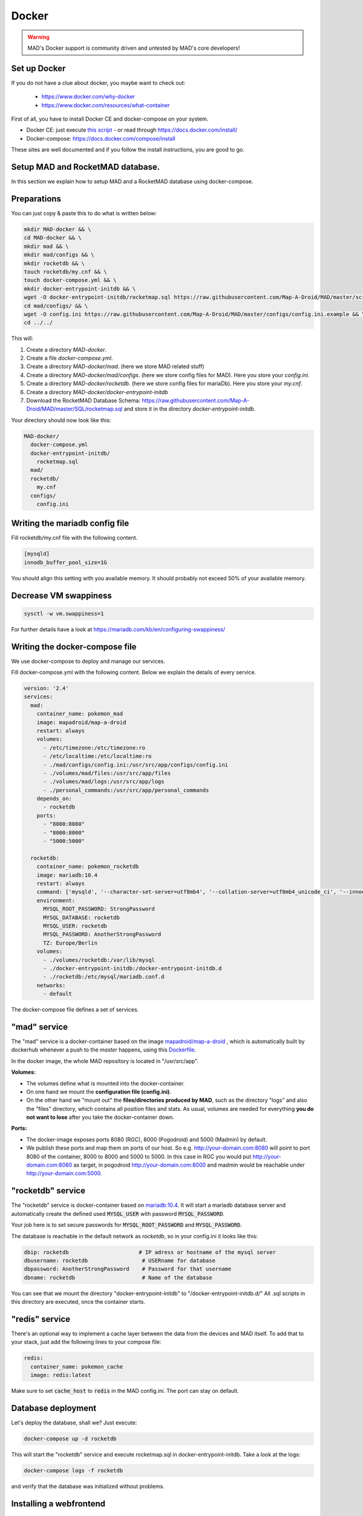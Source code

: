 ==============
Docker
==============

.. warning::
  MAD's Docker support is community driven and untested by MAD's core developers!

Set up Docker
-------------

If you do not have a clue about docker, you maybe want to check out:

 - https://www.docker.com/why-docker
 - https://www.docker.com/resources/what-container

First of all, you have to install Docker CE and docker-compose on your system.

- Docker CE: just execute `this script <https://get.docker.com/>`_ - or read through https://docs.docker.com/install/
- Docker-compose: https://docs.docker.com/compose/install

These sites are well documented and if you follow the install instructions, you are good to go.


Setup MAD and RocketMAD database.
---------------------------------

In this section we explain how to setup MAD and a RocketMAD database using docker-compose.

Preparations
------------

You can just copy & paste this to do what is written below:

.. code-block:: bash

  mkdir MAD-docker && \
  cd MAD-docker && \
  mkdir mad && \
  mkdir mad/configs && \
  mkdir rocketdb && \
  touch rocketdb/my.cnf && \
  touch docker-compose.yml && \
  mkdir docker-entrypoint-initdb && \
  wget -O docker-entrypoint-initdb/rocketmap.sql https://raw.githubusercontent.com/Map-A-Droid/MAD/master/scripts/SQL/rocketmap.sql && \
  cd mad/configs/ && \
  wget -O config.ini https://raw.githubusercontent.com/Map-A-Droid/MAD/master/configs/config.ini.example && \
  cd ../../

This will:

#. Create a directory `MAD-docker`.
#. Create a file `docker-compose.yml`.
#. Create a directory `MAD-docker/mad`. (here we store MAD related stuff)
#. Create a directory `MAD-docker/mad/configs`. (here we store config files for MAD). Here you store your `config.ini`.
#. Create a directory `MAD-docker/rocketdb`. (here we store config files for mariaDb). Here you store your `my.cnf`.
#. Create a directory `MAD-docker/docker-entrypoint-initdb`
#. Download the RocketMAD Database Schema: https://raw.githubusercontent.com/Map-A-Droid/MAD/master/SQL/rocketmap.sql and store it in the directory `docker-entrypoint-initdb`.

Your directory should now look like this:

.. code-block:: python

  MAD-docker/
    docker-compose.yml
    docker-entrypoint-initdb/
      rocketmap.sql
    mad/
    rocketdb/
      my.cnf
    configs/
      config.ini

Writing the mariadb config file
-------------------------------
Fill rocketdb/my.cnf file with the following content.

.. code-block:: bash

  [mysqld]
  innodb_buffer_pool_size=1G

.. note:: 

You should align this setting with you available memory. It should probably not exceed 50% of your available memory.


Decrease VM swappiness
----------------------
.. code-block:: bash

  sysctl -w vm.swappiness=1

.. note:: 

For further details have a look at https://mariadb.com/kb/en/configuring-swappiness/


Writing the docker-compose file
-------------------------------

We use docker-compose to deploy and manage our services.

Fill docker-compose.yml with the following content. Below we explain the details of every service.

.. code-block:: yaml

  version: '2.4'
  services:
    mad:
      container_name: pokemon_mad
      image: mapadroid/map-a-droid
      restart: always
      volumes:
        - /etc/timezone:/etc/timezone:ro
        - /etc/localtime:/etc/localtime:ro
        - ./mad/configs/config.ini:/usr/src/app/configs/config.ini
        - ./volumes/mad/files:/usr/src/app/files
        - ./volumes/mad/logs:/usr/src/app/logs
        - ./personal_commands:/usr/src/app/personal_commands
      depends_on:
        - rocketdb
      ports:
        - "8080:8080"
        - "8000:8000"
        - "5000:5000"

    rocketdb:
      container_name: pokemon_rocketdb
      image: mariadb:10.4
      restart: always
      command: ['mysqld', '--character-set-server=utf8mb4', '--collation-server=utf8mb4_unicode_ci', '--innodb_file_per_table=1', '--event-scheduler=ON', '--sql-mode=NO_ENGINE_SUBSTITUTION']
      environment:
        MYSQL_ROOT_PASSWORD: StrongPassword
        MYSQL_DATABASE: rocketdb
        MYSQL_USER: rocketdb
        MYSQL_PASSWORD: AnotherStrongPassword
        TZ: Europe/Berlin
      volumes:
        - ./volumes/rocketdb:/var/lib/mysql
        - ./docker-entrypoint-initdb:/docker-entrypoint-initdb.d
        - ./rocketdb:/etc/mysql/mariadb.conf.d
      networks:
        - default

The docker-compose file defines a set of services.

"mad" service
-------------

The "mad" service is a docker-container based on the image `mapadroid/map-a-droid <https://hub.docker.com/r/mapadroid/map-a-droid>`_ , which is automatically built by dockerhub whenever a push to the `master` happens, using this `Dockerfile <https://github.com/Map-A-Droid/MAD/blob/master/Dockerfile>`_.

In the docker image, the whole MAD repository is located in "/usr/src/app".

**Volumes:**

* The volumes define what is mounted into the docker-container.
* On one hand we mount the **configuration file (config.ini)**.
* On the other hand we "mount out" the **files/directories produced by MAD**, such as the directory "logs" and also the "files" directory, which contains all position files and stats. As usual, volumes are needed for everything **you do not want to lose** after you take the docker-container down.

**Ports:**

* The docker-image exposes ports 8080 (RGC), 8000 (Pogodroid) and 5000 (Madmin) by default.
* We publish these ports and map them on ports of our host. So e.g. http://your-domain.com:8080 will point to port 8080 of the container, 8000 to 8000 and 5000 to 5000. In this case in RGC you would put http://your-domain.com:8080 as target, in pogodroid http://your-domain.com:8000 and madmin would be reachable under http://your-domain.com:5000.

"rocketdb" service
------------------

The "rocketdb" service is docker-container based on `mariadb:10.4 <https://hub.docker.com/_/mariadb>`_.
It will start a mariadb database server and automatically create the defined used :code:`MYSQL_USER` with password :code:`MYSQL_PASSWORD`.

Your job here is to set secure passwords for :code:`MYSQL_ROOT_PASSWORD` and :code:`MYSQL_PASSWORD`.

The database is reachable in the default network as `rocketdb`, so in your config.ini it looks like this:

.. code-block:: none

  dbip: rocketdb                      # IP adress or hostname of the mysql server
  dbusername: rocketdb                 # USERname for database
  dbpassword: AnotherStrongPassword    # Password for that username
  dbname: rocketdb                     # Name of the database

You can see that we mount the directory "docker-entrypoint-initdb" to "/docker-entrypoint-initdb.d/"
All .sql scripts in this directory are executed, once the container starts.


"redis" service
---------------

There's an optional way to implement a cache layer between the data from the devices and MAD itself. To add that to your stack, just add the following lines to your compose file:

.. code-block:: yaml

  redis:
    container_name: pokemon_cache
    image: redis:latest

Make sure to set :code:`cache_host` to :code:`redis` in the MAD config.ini. The port can stay on default. 

Database deployment
-------------------

Let's deploy the database, shall we?
Just execute:

.. code-block:: bash

  docker-compose up -d rocketdb

This will start the "rocketdb" service and execute rocketmap.sql in docker-entrypoint-initdb.
Take a look at the logs:

.. code-block:: bash

  docker-compose logs -f rocketdb

and verify that the database was initialized without problems.

Installing a webfrontend
------------------------

Add a webfrontend like RocketMAD or PMSF to your setup by just adding another container to the docker-compose.yml.

.. warning::
 Make sure to adjust the config files just like the MAD config.

RocketMAD
^^^^^^^^^

.. code-block:: bash

      rocket-mad:
        container_name: pokemon_rocketmad
        build:
            context: ./RocketMAD
        restart: always
        volumes:
            - /etc/timezone:/etc/timezone:ro
            - /etc/localtime:/etc/localtime:ro
            - ./RocketMAD/config/config.ini:/usr/src/app/config/config.ini
        depends_on:
            - rocketdb
        networks:
            - default
        ports:
            - "5500:5000"

Clone the project into the MAD-docker directory: :code:`git clone https://github.com/cecpk/RocketMAD`. This docker-compose file will expose RocketMAD on port :code:`5500`, but the internal routing is still on port :code:`5000`, so don't change that in the config. Make sure to re-build the container after updating RocketMAD: :code:`docker-compose build rocket-mad`.

PMSF
^^^^

.. code-block:: bash

      pmsf:
        container_name: pokemon_pmsf
        build:
            context: ./PMSF
        restart: always
        volumes:
            - ./PMSF/access-config.php:/var/www/html/config/access-config.php
            - ./PMSF/config.php:/var/www/html/config/config.php
        depends_on:
            - rocketdb
        networks:
            - default
        ports:
            - "80:80"

Download the three required files from the PMSF repository:

.. code-block:: bash

  mkdir PMSF && \
  cd PMSF && \
  wget https://raw.githubusercontent.com/pmsf/PMSF/master/Dockerfile && \
  wget -O config.php https://raw.githubusercontent.com/pmsf/PMSF/develop/config/example.config.php && \
  wget -O access-config.php https://raw.githubusercontent.com/pmsf/PMSF/develop/config/example.access-config.php

PMSF will run on port :code:`80`. Consider using some sort of reverse proxy!

Re-build the container for updating PMSF: :code:`docker-compose build pmsf`.

.. note::

  For more informations and a best practice example, check out the docker-compose used `here <https://github.com/Breee/pogo-map-package>`_


Using Traefik 2 as router
-------------------------

If you use Docker, we recommend to use Traefik 2 as router. It is easy to configure, easy to use and it handles alot of things for you,
like SSL certificates, service discovery, load balancing.
We will not explain, how you deploy a Traefik on your server, but we give you a production ready example for your docker-compose.yml,
In this example, we assume:

- your Traefik is connected to a docker-network `proxy`,
- your domain is `example.com` and
- you use a config similar to this:

.. code-block:: yaml

  api:
    dashboard: true

  providers:
    docker:
      endpoint: "unix:///var/run/docker.sock"
      exposedByDefault: false
      network: proxy


  entryPoints:
    web:
      address: :80
      http:
        redirections:
          entryPoint:
            to: websecure
            scheme: https

    websecure:
      address: :443
      http:
        tls:
          certResolver: letsEncResolver


  certificatesResolvers:
    letsEncResolver:
      acme:
        email: bree@example.com
        storage: acme.json
        httpChallenge:
          entryPoint: web

We define the labels as follows:

.. code-block:: yaml

  version: '2.4'
  services:
    mad:
      container_name: pokemon_mad
      image: mapadroid/map-a-droid
      init: true
      restart: always
      volumes:
        - /etc/timezone:/etc/timezone:ro
        - /etc/localtime:/etc/localtime:ro
        - ./mad/configs/config.ini:/usr/src/app/configs/config.ini
        - ./volumes/mad/files:/usr/src/app/files
        - ./volumes/mad/logs:/usr/src/app/logs
      depends_on:
        - rocketdb
      networks:
        - default
        - proxy
      labels:
        - "traefik.enable=true"
        - "traefik.http.middlewares.redirect-to-https.redirectscheme.scheme=https"
        - "traefik.http.routers.madmin.rule=Host(`madmin.example.com`)"
        - "traefik.http.routers.madmin.service=madmin"
        - "traefik.http.services.madmin.loadbalancer.server.port=5000"
        - "traefik.http.routers.pogodroid.rule=Host(`pogodroid.example.com`)"
        - "traefik.http.routers.pogodroid.service=pogodroid"
        - "traefik.http.services.pogodroid.loadbalancer.server.port=8000"
        - "traefik.http.routers.rgc.rule=Host(`rgc.example.com`)"
        - "traefik.http.routers.rgc.service=rgc"
        - "traefik.http.services.rgc.loadbalancer.server.port=8080"

    rocketdb:
      container_name: pokemon_rocketdb
      image: mariadb:10.3
      restart: always
      command: ['mysqld', '--character-set-server=utf8mb4', '--collation-server=utf8mb4_unicode_ci', '--innodb_file_per_table=1', '--event-scheduler=ON', '--sql-mode=NO_ENGINE_SUBSTITUTION']
      environment:
        MYSQL_ROOT_PASSWORD: StrongPassword
        MYSQL_DATABASE: rocketdb
        MYSQL_USER: rocketdb
        MYSQL_PASSWORD: AnotherStrongPassword
        TZ: Europe/Berlin
      volumes:
        - ./volumes/rocketdb:/var/lib/mysql
        - ./docker-entrypoint-initdb:/docker-entrypoint-initdb.d
      networks:
        - default

  networks:
    proxy:
      external: true

Using these labels, traefik now will:
  - route `https://madmin.example.com` to port 5000 (MADmin Flask app).
  - route `https://pogodroid.example.com` to port 8000 (Pogodroid listener).
  - route `https://rgc.example.com` to port 8080 (RGC listener).

Deploy MAD
----------

To deploy MAD you just execute

.. code-block:: bash

  docker-compose up -d mad

Look at the logs with:

.. code-block:: bash

  docker-compose logs -f mad

Go to `http://your-domain.com:5000` and check if the MADmin is running.


Useful commands
---------------

Some useful commands to maintain MAD + DB

**Dump DB:**

.. code-block:: bash

  docker-compose exec -T rocketdb /usr/bin/mysqldump -uroot -pStrongPassword rocketdb  > $(date +"%Y-%m-%d")_rocketmap_backup.sql

**Restore DB:**

.. code-block:: bash

  cat <backup>.sql | docker-compose exec -T rocketdb /usr/bin/mysql -uroot -pStrongPassword rocketdb

**MySQL CLI:**

.. code-block:: bash

  docker-compose exec rocketdb /usr/bin/mysql -uroot -pStrongPassword rocketdb

**Further useful Docker tools:**

* **Router:** `Traefik <https://docs.traefik.io>`_ is recommended, which is really easy to use and also runs as Docker container. To secure the docker-socket (which traefik has access to) we recommend the `docker-socket-proxy <https://github.com/Tecnativa/docker-socket-proxy>`_ by Tecnativa.
* **Automatic updates:** `Watchtower <https://github.com/containrrr/watchtower>`_ is a useful tool which will update your docker-services once there are newer images available

Further steps
-------------

Review and implement anything related to the `security section <../security>`_
